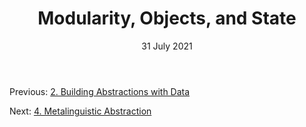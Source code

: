 #+DATE: 31 July 2021

#+TITLE: Modularity, Objects, and State

Previous: [[file:sicp-2.org][2. Building Abstractions with Data]]

Next: [[file:sicp-4.org][4. Metalinguistic Abstraction]]

# # # # # # # # # # # # # # # # # # # # # # # # # # # # # # # # # # # #
